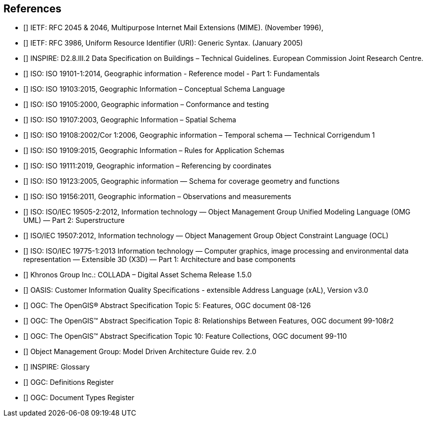 
== References

//The following normative documents contain provisions that, through reference in this text, constitute provisions of OGC 20-010. For dated references, subsequent amendments to, or revisions of, any of these publications do not apply. However, parties to agreements based on this part of OGC 20-010 are encouraged to investigate the possibility of applying the most recent editions of the normative documents indicated below. For undated references, the latest edition of the normative document referred to applies.


* [[[rfc2045,IETF RFC 2045]]] IETF: RFC 2045 & 2046, Multipurpose Internet Mail Extensions (MIME). (November 1996),

* [[[rfc3986,IETF RFC 3986]]] IETF: RFC 3986, Uniform Resource Identifier (URI): Generic Syntax. (January 2005)

* [[[inspirebu,INSPIRE: D2.8.III.2]]] INSPIRE: D2.8.III.2 Data Specification on Buildings – Technical Guidelines. European Commission Joint Research Centre.

* [[[iso19101,ISO 19101-1:2014]]] ISO: ISO 19101-1:2014, Geographic information - Reference model - Part 1: Fundamentals

* [[[iso19103,ISO 19103:2015]]] ISO: ISO 19103:2015, Geographic Information – Conceptual Schema Language

* [[[iso19105,ISO 19105:2000]]] ISO: ISO 19105:2000, Geographic information – Conformance and testing

* [[[iso19107,ISO 19107:2003]]] ISO: ISO 19107:2003, Geographic Information – Spatial Schema

* [[[iso19108,ISO 19108:2006]]] ISO: ISO 19108:2002/Cor 1:2006, Geographic information – Temporal schema — Technical Corrigendum 1

* [[[iso19109,ISO 19109:2015]]] ISO: ISO 19109:2015, Geographic Information – Rules for Application Schemas

* [[[iso19111,ISO 19111:2019]]] ISO: ISO 19111:2019, Geographic information – Referencing by coordinates

* [[[iso19123,ISO 19123:2005]]] ISO: ISO 19123:2005, Geographic information — Schema for coverage geometry and functions

* [[[iso19156,ISO 19156:2011]]] ISO: ISO 19156:2011, Geographic information – Observations and measurements

* [[[iso19505,ISO/IEC 19505-2:2012]]] ISO: ISO/IEC 19505-2:2012, Information technology — Object Management Group Unified Modeling Language (OMG UML) — Part 2: Superstructure

* [[[iso19507,ISO/IEC 19507:2012]]] ISO/IEC 19507:2012, Information technology — Object Management Group Object Constraint Language (OCL)

* [[[iso19775,ISO/IEC 19775-1:2013]]] ISO: ISO/IEC 19775-1:2013 Information technology — Computer graphics, image processing and environmental data representation — Extensible 3D (X3D) — Part 1: Architecture and base components

* [[[collada,COLLADA]]] Khronos Group Inc.: COLLADA – Digital Asset Schema Release 1.5.0

* [[[xal2,OASIS xAL]]] OASIS: Customer Information Quality Specifications - extensible Address Language (xAL), Version v3.0

* [[[topic5,OGC 08-126]]] OGC: The OpenGIS® Abstract Specification Topic 5: Features, OGC document 08-126

* [[[topic8,OGC 99-108r2]]] OGC: The OpenGIS™ Abstract Specification Topic 8: Relationships Between Features, OGC document 99-108r2

* [[[topic10,OGC 99-110]]] OGC: The OpenGIS™ Abstract Specification Topic 10: Feature Collections, OGC document 99-110

// TODO TB17 added references below

* [[[OMGMDA,OMG Model Driven Architecture Guide rev. 2.0]]] Object Management Group: Model Driven Architecture Guide rev. 2.0

* [[[INSPIRE-Glossary,INSPIRE Glossary]]] INSPIRE: Glossary

* [[[OGCDR,OGC Definitions Register]]] OGC: Definitions Register

* [[[OGCDTR,OGC Document Types Register]]] OGC: Document Types Register